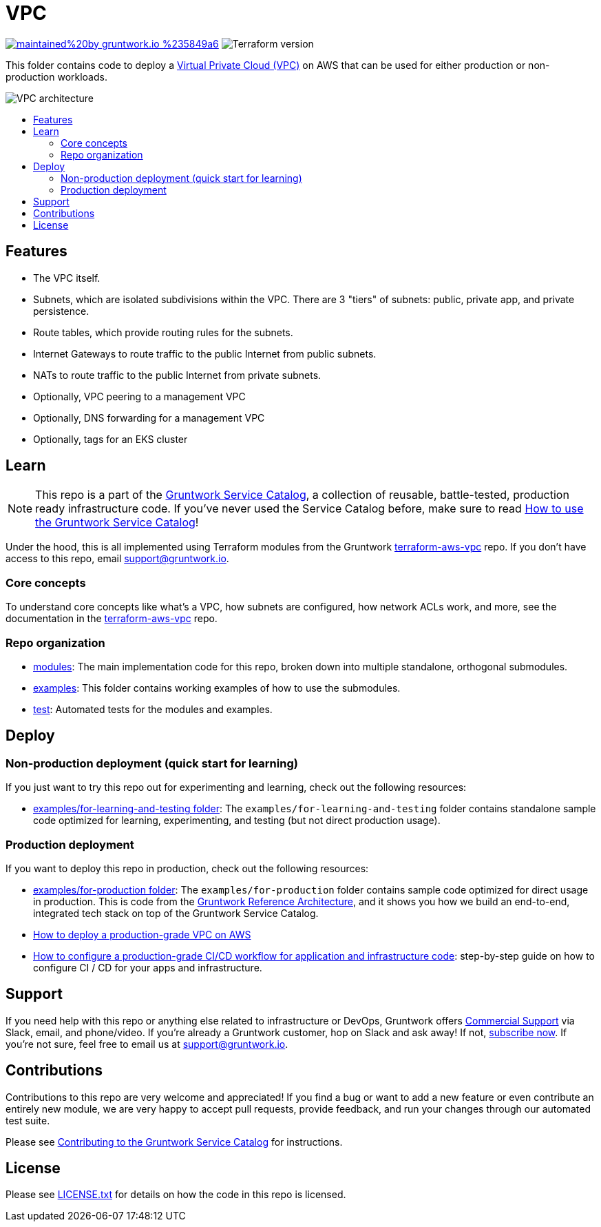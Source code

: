 :type: service
:name: Virtual Private Cloud (VPC)
:description: Deploy a VPC on AWS.
:icon: /_docs/amazon-vpc-icon.png
:category: networking
:cloud: aws
:tags: vpc, ec2
:license: gruntwork
:built-with: terraform

// AsciiDoc TOC settings
:toc:
:toc-placement!:
:toc-title:

// GitHub specific settings. See https://gist.github.com/dcode/0cfbf2699a1fe9b46ff04c41721dda74 for details.
ifdef::env-github[]
:tip-caption: :bulb:
:note-caption: :information_source:
:important-caption: :heavy_exclamation_mark:
:caution-caption: :fire:
:warning-caption: :warning:
endif::[]

= VPC

image:https://img.shields.io/badge/maintained%20by-gruntwork.io-%235849a6.svg[link="https://gruntwork.io/?ref=repo_aws_service_catalog"]
image:https://img.shields.io/badge/tf-%3E%3D1.0.0-blue.svg[Terraform version]

This folder contains code to deploy a link:https://aws.amazon.com/vpc[Virtual Private Cloud (VPC)] on AWS that can be used for either production or non-production workloads.

image::../../../_docs/vpc-subnets-diagram.png?raw=true[VPC architecture]


toc::[]




== Features

* The VPC itself.
* Subnets, which are isolated subdivisions within the VPC. There are 3 "tiers" of subnets: public, private app, and
   private persistence.
* Route tables, which provide routing rules for the subnets.
* Internet Gateways to route traffic to the public Internet from public subnets.
* NATs to route traffic to the public Internet from private subnets.
* Optionally, VPC peering to a management VPC
* Optionally, DNS forwarding for a management VPC
* Optionally, tags for an EKS cluster



== Learn

NOTE: This repo is a part of the https://github.com/gruntwork-io/terraform-aws-service-catalog/[Gruntwork Service Catalog], a collection of
reusable, battle-tested, production ready infrastructure code. If you've never used the Service Catalog before, make
sure to read https://gruntwork.io/guides/foundations/how-to-use-gruntwork-service-catalog/[How to use the Gruntwork
Service Catalog]!


Under the hood, this is all implemented using Terraform modules from the Gruntwork
https://github.com/gruntwork-io/terraform-aws-vpc[terraform-aws-vpc] repo. If you don't have access to this repo, email
support@gruntwork.io.


=== Core concepts

To understand core concepts like what's a VPC, how subnets are configured, how network ACLs work, and more, see the
documentation in the https://github.com/gruntwork-io/terraform-aws-vpc[terraform-aws-vpc] repo.

=== Repo organization

* link:/modules[modules]: The main implementation code for this repo, broken down into multiple standalone, orthogonal submodules.
* link:/examples[examples]: This folder contains working examples of how to use the submodules.
* link:/test[test]: Automated tests for the modules and examples.




== Deploy

=== Non-production deployment (quick start for learning)

If you just want to try this repo out for experimenting and learning, check out the following resources:

* link:/examples/for-learning-and-testing[examples/for-learning-and-testing folder]: The
  `examples/for-learning-and-testing` folder contains standalone sample code optimized for learning, experimenting, and
  testing (but not direct production usage).

=== Production deployment

If you want to deploy this repo in production, check out the following resources:

* link:/examples/for-production[examples/for-production folder]: The `examples/for-production` folder contains sample
  code optimized for direct usage in production. This is code from the
  https://gruntwork.io/reference-architecture/:[Gruntwork Reference Architecture], and it shows you how we build an
  end-to-end, integrated tech stack on top of the Gruntwork Service Catalog.
* https://gruntwork.io/guides/networking/how-to-deploy-production-grade-vpc-aws[How to deploy a production-grade VPC on AWS]
* https://gruntwork.io/guides/automation-and-workflows/how-to-configure-a-production-grade-ci-cd-setup-for-apps-and-infrastructure-code/[How
  to configure a production-grade CI/CD workflow for application and infrastructure code]: step-by-step guide on how to
  configure CI / CD for your apps and infrastructure.





== Support

If you need help with this repo or anything else related to infrastructure or DevOps, Gruntwork offers
https://gruntwork.io/support/[Commercial Support] via Slack, email, and phone/video. If you're already a Gruntwork
customer, hop on Slack and ask away! If not, https://www.gruntwork.io/pricing/[subscribe now]. If you're not sure,
feel free to email us at link:mailto:support@gruntwork.io[support@gruntwork.io].




== Contributions

Contributions to this repo are very welcome and appreciated! If you find a bug or want to add a new feature or even
contribute an entirely new module, we are very happy to accept pull requests, provide feedback, and run your changes
through our automated test suite.

Please see https://gruntwork.io/guides/foundations/how-to-use-gruntwork-infrastructure-as-code-library/#contributing-to-the-gruntwork-infrastructure-as-code-library[Contributing to the Gruntwork Service Catalog] for instructions.


== License

Please see link:/LICENSE.txt[LICENSE.txt] for details on how the code in this repo is licensed.
